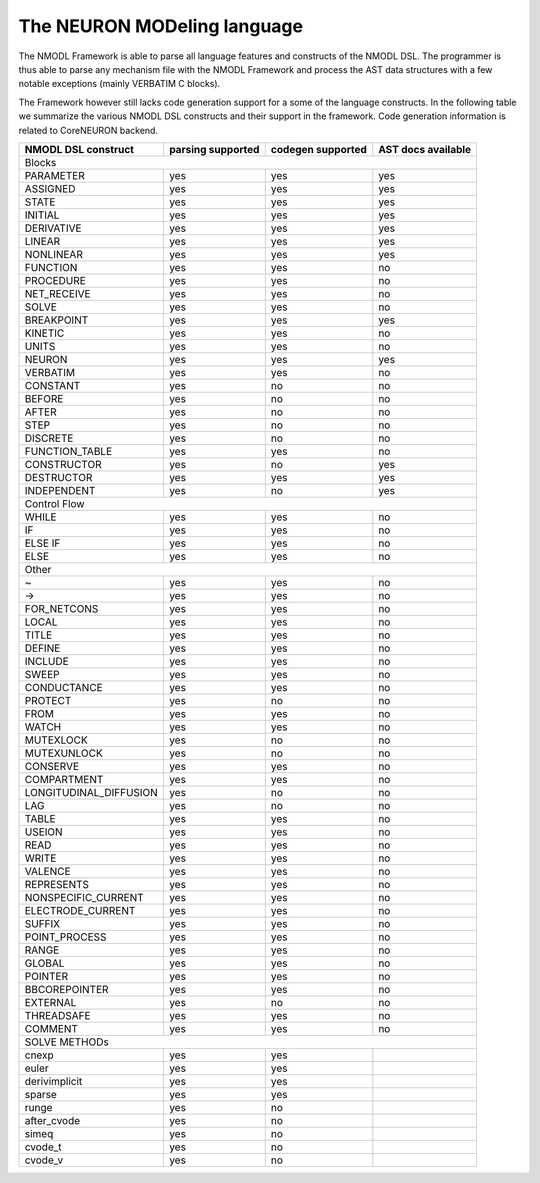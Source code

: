The NEURON MODeling language
============================

The NMODL Framework is able to parse all language features and constructs of the NMODL DSL.
The programmer is thus able to parse any mechanism file with the NMODL Framework and process
the AST data structures with a few notable exceptions (mainly VERBATIM C blocks).

The Framework however still lacks code generation support for a some of the language constructs.
In the following table we summarize the various NMODL DSL constructs and their support in the
framework. Code generation information is related to CoreNEURON backend.


+------------------------+-------------------+-------------------+---------------------+
| NMODL DSL construct    | parsing supported | codegen supported | AST docs available  |
+========================+===================+===================+=====================+
|                                        Blocks                                        |
+------------------------+-------------------+-------------------+---------------------+
| PARAMETER              | yes               | yes               | yes                 |
+------------------------+-------------------+-------------------+---------------------+
| ASSIGNED               | yes               | yes               | yes                 |
+------------------------+-------------------+-------------------+---------------------+
| STATE                  | yes               | yes               | yes                 |
+------------------------+-------------------+-------------------+---------------------+
| INITIAL                | yes               | yes               | yes                 |
+------------------------+-------------------+-------------------+---------------------+
| DERIVATIVE             | yes               | yes               | yes                 |
+------------------------+-------------------+-------------------+---------------------+
| LINEAR                 | yes               | yes               | yes                 |
+------------------------+-------------------+-------------------+---------------------+
| NONLINEAR              | yes               | yes               | yes                 |
+------------------------+-------------------+-------------------+---------------------+
| FUNCTION               | yes               | yes               | no                  |
+------------------------+-------------------+-------------------+---------------------+
| PROCEDURE              | yes               | yes               | no                  |
+------------------------+-------------------+-------------------+---------------------+
| NET_RECEIVE            | yes               | yes               | no                  |
+------------------------+-------------------+-------------------+---------------------+
| SOLVE                  | yes               | yes               | no                  |
+------------------------+-------------------+-------------------+---------------------+
| BREAKPOINT             | yes               | yes               | yes                 |
+------------------------+-------------------+-------------------+---------------------+
| KINETIC                | yes               | yes               | no                  |
+------------------------+-------------------+-------------------+---------------------+
| UNITS                  | yes               | yes               | no                  |
+------------------------+-------------------+-------------------+---------------------+
| NEURON                 | yes               | yes               | yes                 |
+------------------------+-------------------+-------------------+---------------------+
| VERBATIM               | yes               | yes               | no                  |
+------------------------+-------------------+-------------------+---------------------+
| CONSTANT               | yes               | no                | no                  |
+------------------------+-------------------+-------------------+---------------------+
| BEFORE                 | yes               | no                | no                  |
+------------------------+-------------------+-------------------+---------------------+
| AFTER                  | yes               | no                | no                  |
+------------------------+-------------------+-------------------+---------------------+
| STEP                   | yes               | no                | no                  |
+------------------------+-------------------+-------------------+---------------------+
| DISCRETE               | yes               | no                | no                  |
+------------------------+-------------------+-------------------+---------------------+
| FUNCTION_TABLE         | yes               | yes               | no                  |
+------------------------+-------------------+-------------------+---------------------+
| CONSTRUCTOR            | yes               | no                | yes                 |
+------------------------+-------------------+-------------------+---------------------+
| DESTRUCTOR             | yes               | yes               | yes                 |
+------------------------+-------------------+-------------------+---------------------+
| INDEPENDENT            | yes               | no                | yes                 |
+------------------------+-------------------+-------------------+---------------------+
|                                       Control Flow                                   |
+------------------------+-------------------+-------------------+---------------------+
| WHILE                  | yes               | yes               | no                  |
+------------------------+-------------------+-------------------+---------------------+
| IF                     | yes               | yes               | no                  |
+------------------------+-------------------+-------------------+---------------------+
| ELSE IF                | yes               | yes               | no                  |
+------------------------+-------------------+-------------------+---------------------+
| ELSE                   | yes               | yes               | no                  |
+------------------------+-------------------+-------------------+---------------------+
|                                           Other                                      |
+------------------------+-------------------+-------------------+---------------------+
| ~                      | yes               | yes               | no                  |
+------------------------+-------------------+-------------------+---------------------+
| ->                     | yes               | yes               | no                  |
+------------------------+-------------------+-------------------+---------------------+
| FOR_NETCONS            | yes               | yes               | no                  |
+------------------------+-------------------+-------------------+---------------------+
| LOCAL                  | yes               | yes               | no                  |
+------------------------+-------------------+-------------------+---------------------+
| TITLE                  | yes               | yes               | no                  |
+------------------------+-------------------+-------------------+---------------------+
| DEFINE                 | yes               | yes               | no                  |
+------------------------+-------------------+-------------------+---------------------+
| INCLUDE                | yes               | yes               | no                  |
+------------------------+-------------------+-------------------+---------------------+
| SWEEP                  | yes               | yes               | no                  |
+------------------------+-------------------+-------------------+---------------------+
| CONDUCTANCE            | yes               | yes               | no                  |
+------------------------+-------------------+-------------------+---------------------+
| PROTECT                | yes               | no                | no                  |
+------------------------+-------------------+-------------------+---------------------+
| FROM                   | yes               | yes               | no                  |
+------------------------+-------------------+-------------------+---------------------+
| WATCH                  | yes               | yes               | no                  |
+------------------------+-------------------+-------------------+---------------------+
| MUTEXLOCK              | yes               | no                | no                  |
+------------------------+-------------------+-------------------+---------------------+
| MUTEXUNLOCK            | yes               | no                | no                  |
+------------------------+-------------------+-------------------+---------------------+
| CONSERVE               | yes               | yes               | no                  |
+------------------------+-------------------+-------------------+---------------------+
| COMPARTMENT            | yes               | yes               | no                  |
+------------------------+-------------------+-------------------+---------------------+
| LONGITUDINAL_DIFFUSION | yes               | no                | no                  |
+------------------------+-------------------+-------------------+---------------------+
| LAG                    | yes               | no                | no                  |
+------------------------+-------------------+-------------------+---------------------+
| TABLE                  | yes               | yes               | no                  |
+------------------------+-------------------+-------------------+---------------------+
| USEION                 | yes               | yes               | no                  |
+------------------------+-------------------+-------------------+---------------------+
| READ                   | yes               | yes               | no                  |
+------------------------+-------------------+-------------------+---------------------+
| WRITE                  | yes               | yes               | no                  |
+------------------------+-------------------+-------------------+---------------------+
| VALENCE                | yes               | yes               | no                  |
+------------------------+-------------------+-------------------+---------------------+
| REPRESENTS             | yes               | yes               | no                  |
+------------------------+-------------------+-------------------+---------------------+
| NONSPECIFIC_CURRENT    | yes               | yes               | no                  |
+------------------------+-------------------+-------------------+---------------------+
| ELECTRODE_CURRENT      | yes               | yes               | no                  |
+------------------------+-------------------+-------------------+---------------------+
| SUFFIX                 | yes               | yes               | no                  |
+------------------------+-------------------+-------------------+---------------------+
| POINT_PROCESS          | yes               | yes               | no                  |
+------------------------+-------------------+-------------------+---------------------+
| RANGE                  | yes               | yes               | no                  |
+------------------------+-------------------+-------------------+---------------------+
| GLOBAL                 | yes               | yes               | no                  |
+------------------------+-------------------+-------------------+---------------------+
| POINTER                | yes               | yes               | no                  |
+------------------------+-------------------+-------------------+---------------------+
| BBCOREPOINTER          | yes               | yes               | no                  |
+------------------------+-------------------+-------------------+---------------------+
| EXTERNAL               | yes               | no                | no                  |
+------------------------+-------------------+-------------------+---------------------+
| THREADSAFE             | yes               | yes               | no                  |
+------------------------+-------------------+-------------------+---------------------+
| COMMENT                | yes               | yes               | no                  |
+------------------------+-------------------+-------------------+---------------------+
|                                      SOLVE METHODs                                   |
+------------------------+-------------------+-------------------+---------------------+
| cnexp                  | yes               | yes               |                     |
+------------------------+-------------------+-------------------+---------------------+
| euler                  | yes               | yes               |                     |
+------------------------+-------------------+-------------------+---------------------+
| derivimplicit          | yes               | yes               |                     |
+------------------------+-------------------+-------------------+---------------------+
| sparse                 | yes               | yes               |                     |
+------------------------+-------------------+-------------------+---------------------+
| runge                  | yes               | no                |                     |
+------------------------+-------------------+-------------------+---------------------+
| after_cvode            | yes               | no                |                     |
+------------------------+-------------------+-------------------+---------------------+
| simeq                  | yes               | no                |                     |
+------------------------+-------------------+-------------------+---------------------+
| cvode_t                | yes               | no                |                     |
+------------------------+-------------------+-------------------+---------------------+
| cvode_v                | yes               | no                |                     |
+------------------------+-------------------+-------------------+---------------------+

